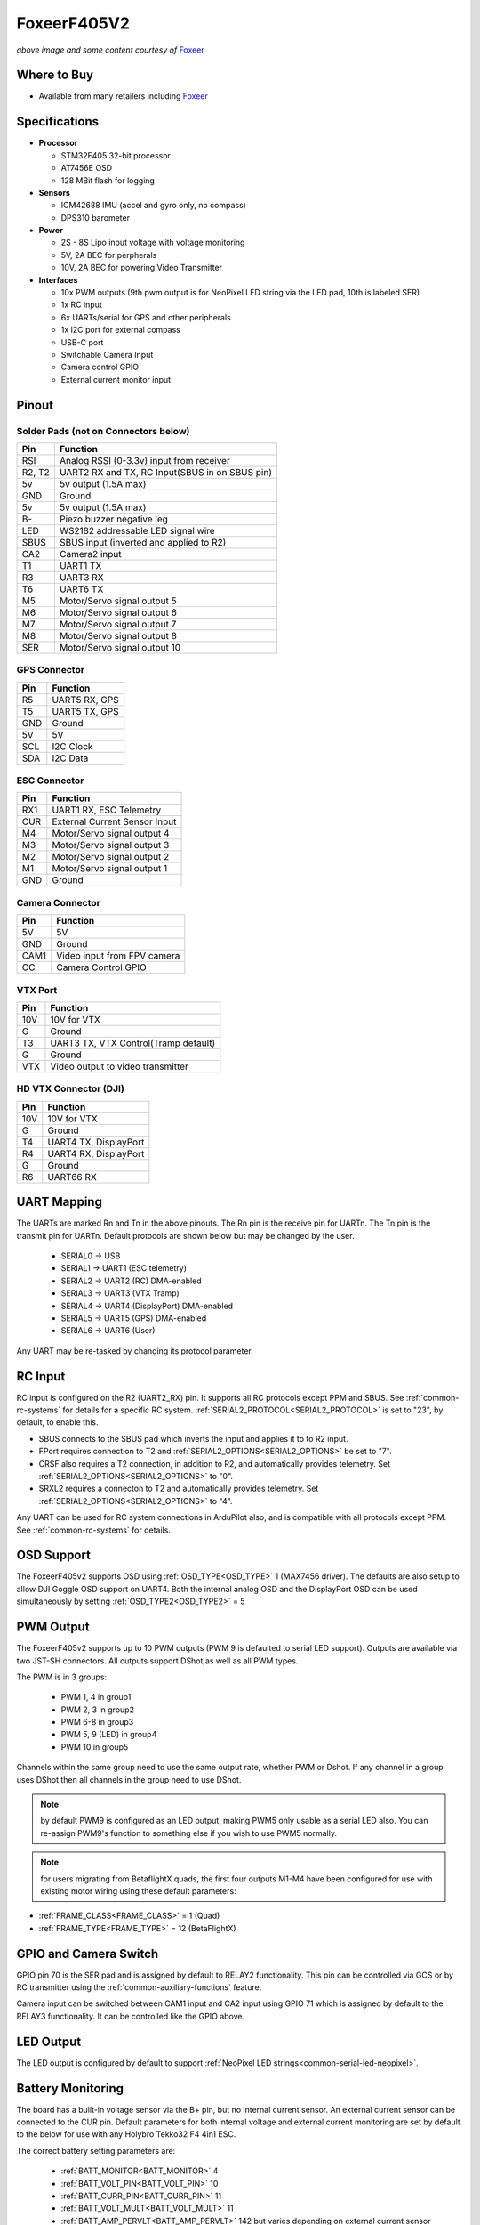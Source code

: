 .. _common-foxeerf405v2:

============
FoxeerF405V2
============

.. image:: ../../../images/FoxeerF405v2_image.jpg
    :target: ../FoxeerF405v2_image.jpg
    :width: 50%

*above image and some content courtesy of* `Foxeer <http://www.foxeer.com>`__

Where to Buy
============

- Available from many retailers including `Foxeer <https://www.foxeer.com/foxeer-f405-v2-fc-reaper-55a-esc-8s-stack-video-switcher-servo-barometer-g-578>`__


Specifications
==============

-  **Processor**

   -  STM32F405 32-bit processor 
   -  AT7456E OSD
   -  128 MBit flash for logging

-  **Sensors**

   -  ICM42688 IMU (accel and gyro only, no compass)
   -  DPS310 barometer

-  **Power**

   -  2S  - 8S Lipo input voltage with voltage monitoring
   -  5V, 2A BEC for perpherals
   -  10V, 2A BEC for powering Video Transmitter

-  **Interfaces**

   -  10x PWM outputs (9th pwm output is for NeoPixel LED string via the LED pad, 10th is labeled SER)
   -  1x RC input
   -  6x UARTs/serial for GPS and other peripherals
   -  1x I2C port for external compass
   -  USB-C port
   -  Switchable Camera Input
   -  Camera control GPIO
   -  External current monitor input


Pinout
======

.. image:: ../../../images/FoxeerF405v2.jpg
    :target: ../_images/FoxeerF405v2.jpg


Solder Pads (not on Connectors below)
-------------------------------------

=============     =================================================
Pin               Function
=============     =================================================
RSI               Analog RSSI (0-3.3v) input from receiver
R2, T2            UART2 RX and TX, RC Input(SBUS in on SBUS pin)
5v                5v output (1.5A max)
GND               Ground
5v                5v output (1.5A max)
B-                Piezo buzzer negative leg
LED               WS2182 addressable LED signal wire
SBUS              SBUS input (inverted and applied to R2)
CA2               Camera2 input
T1                UART1 TX
R3                UART3 RX
T6                UART6 TX
M5                Motor/Servo signal output 5
M6                Motor/Servo signal output 6
M7                Motor/Servo signal output 7
M8                Motor/Servo signal output 8
SER               Motor/Servo signal output 10
=============     =================================================

GPS Connector
-------------

=============     =================================================
Pin               Function
=============     =================================================
R5                UART5 RX, GPS
T5                UART5 TX, GPS
GND               Ground
5V                5V
SCL               I2C Clock
SDA               I2C Data
=============     =================================================


ESC Connector
-------------

=============     =================================================
Pin               Function
=============     =================================================
RX1               UART1 RX, ESC Telemetry
CUR               External Current Sensor Input
M4                Motor/Servo signal output 4
M3                Motor/Servo signal output 3
M2                Motor/Servo signal output 2
M1                Motor/Servo signal output 1
GND               Ground
=============     =================================================

Camera Connector
----------------

=============     =================================================
Pin               Function
=============     =================================================
5V                5V
GND               Ground
CAM1              Video input from FPV camera
CC                Camera Control GPIO
=============     =================================================

VTX Port
--------

=============     =================================================
Pin               Function
=============     =================================================
10V               10V for VTX
G                 Ground
T3                UART3 TX, VTX Control(Tramp default)
G                 Ground
VTX               Video output to video transmitter
=============     =================================================

HD VTX Connector (DJI)
----------------------

=============     =================================================
Pin               Function
=============     =================================================
10V               10V for VTX
G                 Ground
T4                UART4 TX, DisplayPort
R4                UART4 RX, DisplayPort
G                 Ground
R6                UART66 RX
=============     =================================================


UART Mapping
============

The UARTs are marked Rn and Tn in the above pinouts. The Rn pin is the
receive pin for UARTn. The Tn pin is the transmit pin for UARTn. Default protocols are shown below but may be changed by the user.

   -  SERIAL0 -> USB
   -  SERIAL1 -> UART1 (ESC telemetry)
   -  SERIAL2 -> UART2 (RC) DMA-enabled
   -  SERIAL3 -> UART3 (VTX Tramp)
   -  SERIAL4 -> UART4 (DisplayPort) DMA-enabled
   -  SERIAL5 -> UART5 (GPS) DMA-enabled
   -  SERIAL6 -> UART6 (User)

Any UART may be re-tasked by changing its protocol parameter.

RC Input
========

RC input is configured on the R2 (UART2_RX) pin. It supports all RC protocols except PPM and SBUS. See :ref:`common-rc-systems` for details for a specific RC system. :ref:`SERIAL2_PROTOCOL<SERIAL2_PROTOCOL>` is set to "23", by default, to enable this.

- SBUS connects to the SBUS pad which inverts the input and applies it to to R2 input.

- FPort requires connection to T2 and :ref:`SERIAL2_OPTIONS<SERIAL2_OPTIONS>` be set to "7".

- CRSF also requires a T2 connection, in addition to R2, and automatically provides telemetry. Set :ref:`SERIAL2_OPTIONS<SERIAL2_OPTIONS>` to "0".

- SRXL2 requires a connecton to T2 and automatically provides telemetry.  Set :ref:`SERIAL2_OPTIONS<SERIAL2_OPTIONS>` to "4".

Any UART can be used for RC system connections in ArduPilot also, and is compatible with all protocols except PPM. See :ref:`common-rc-systems` for details.

OSD Support
===========

The FoxeerF405v2  supports OSD using :ref:`OSD_TYPE<OSD_TYPE>` 1 (MAX7456 driver). The defaults are also setup to allow DJI Goggle OSD support on UART4. Both the internal analog OSD and the DisplayPort OSD can be used simultaneously by setting :ref:`OSD_TYPE2<OSD_TYPE2>` = 5

PWM Output
==========

The FoxeerF405v2 supports up to 10 PWM outputs (PWM 9  is defaulted to serial LED support). Outputs are available via two JST-SH connectors. All outputs support DShot,as well as all PWM types. 

The PWM is in 3 groups:

 - PWM 1, 4 in group1
 - PWM 2, 3 in group2
 - PWM 6-8  in group3
 - PWM 5, 9 (LED) in group4
 - PWM 10 in group5

Channels within the same group need to use the same output rate, whether PWM or Dshot. If
any channel in a group uses DShot then all channels in the group need
to use DShot.

.. note:: by default PWM9 is configured as an LED output, making PWM5 only usable as a serial LED also. You can re-assign PWM9's function to something else if you wish to use PWM5 normally.

.. note:: for users migrating from BetaflightX quads, the first four outputs M1-M4 have been configured for use with existing motor wiring using these default parameters:

- :ref:`FRAME_CLASS<FRAME_CLASS>` = 1 (Quad)
- :ref:`FRAME_TYPE<FRAME_TYPE>` = 12 (BetaFlightX)

GPIO and Camera Switch
======================

GPIO pin 70 is the SER pad and is assigned by default to RELAY2 functionality. This pin can be controlled via GCS or by RC transmitter using the :ref:`common-auxiliary-functions` feature.

Camera input can be switched between CAM1 input and CA2 input using GPIO 71 which is assigned by default to the RELAY3 functionality. It can be controlled like the GPIO above.

LED Output
==========

The LED output is configured by default to support :ref:`NeoPixel LED strings<common-serial-led-neopixel>`.

Battery Monitoring
==================

The board has a built-in voltage sensor via the B+ pin, but no internal current sensor. An external current sensor can be connected to the CUR pin. Default parameters for both internal voltage and external current monitoring are set by default to the below for use with any Holybro Tekko32 F4 4in1 ESC.

The correct battery setting parameters are:

 - :ref:`BATT_MONITOR<BATT_MONITOR>` 4
 - :ref:`BATT_VOLT_PIN<BATT_VOLT_PIN>` 10
 - :ref:`BATT_CURR_PIN<BATT_CURR_PIN>` 11
 - :ref:`BATT_VOLT_MULT<BATT_VOLT_MULT>` 11
 - :ref:`BATT_AMP_PERVLT<BATT_AMP_PERVLT>` 142 but varies depending on external current sensor

Compass
=======

The FoxeerF405v2 does not have a built-in compass, however you can attach an external compass using I2C on the SDA and SCL pads.

Firmware
========

Firmware for this board can be found `here <https://firmware.ardupilot.org>`_ in  sub-folders labeled "FoxeerF405v2".

Loading Firmware
================

Initial firmware load can be done with DFU by plugging in USB with the
bootloader button pressed. Then you should load the "with_bl.hex"
firmware, using your favourite DFU loading tool.

Once the initial firmware is loaded you can update the firmware using
any ArduPilot ground station software. Later updates should be done with the
\*.apj firmware files.

[copywiki destination="plane,copter,rover,blimp"]
